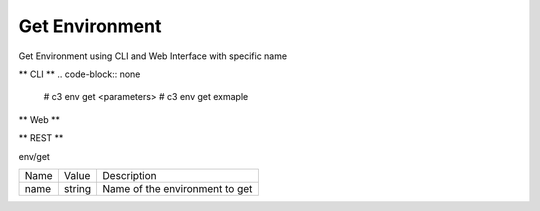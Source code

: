 .. _Scenario-Get-Environment:

Get Environment
===============
Get Environment using CLI and Web Interface with specific name

.. image:: Get-Environment.png


** CLI **
.. code-block:: none

  # c3 env get <parameters>
  # c3 env get exmaple


** Web **

.. image:: Get-EnvironmentWeb.png


** REST **

env/get

============  ========  ===================
Name          Value     Description
------------  --------  -------------------
name          string    Name of the environment to get
============  ========  ===================
